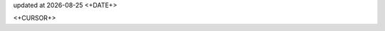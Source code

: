 .. -*- coding: utf-8; -*-
.. |datef| date::
.. |timef| date:: <+DATE+>

updated at |datef| |timef|

.. contents:: Table of Contents
   :local:
<+CURSOR+>
